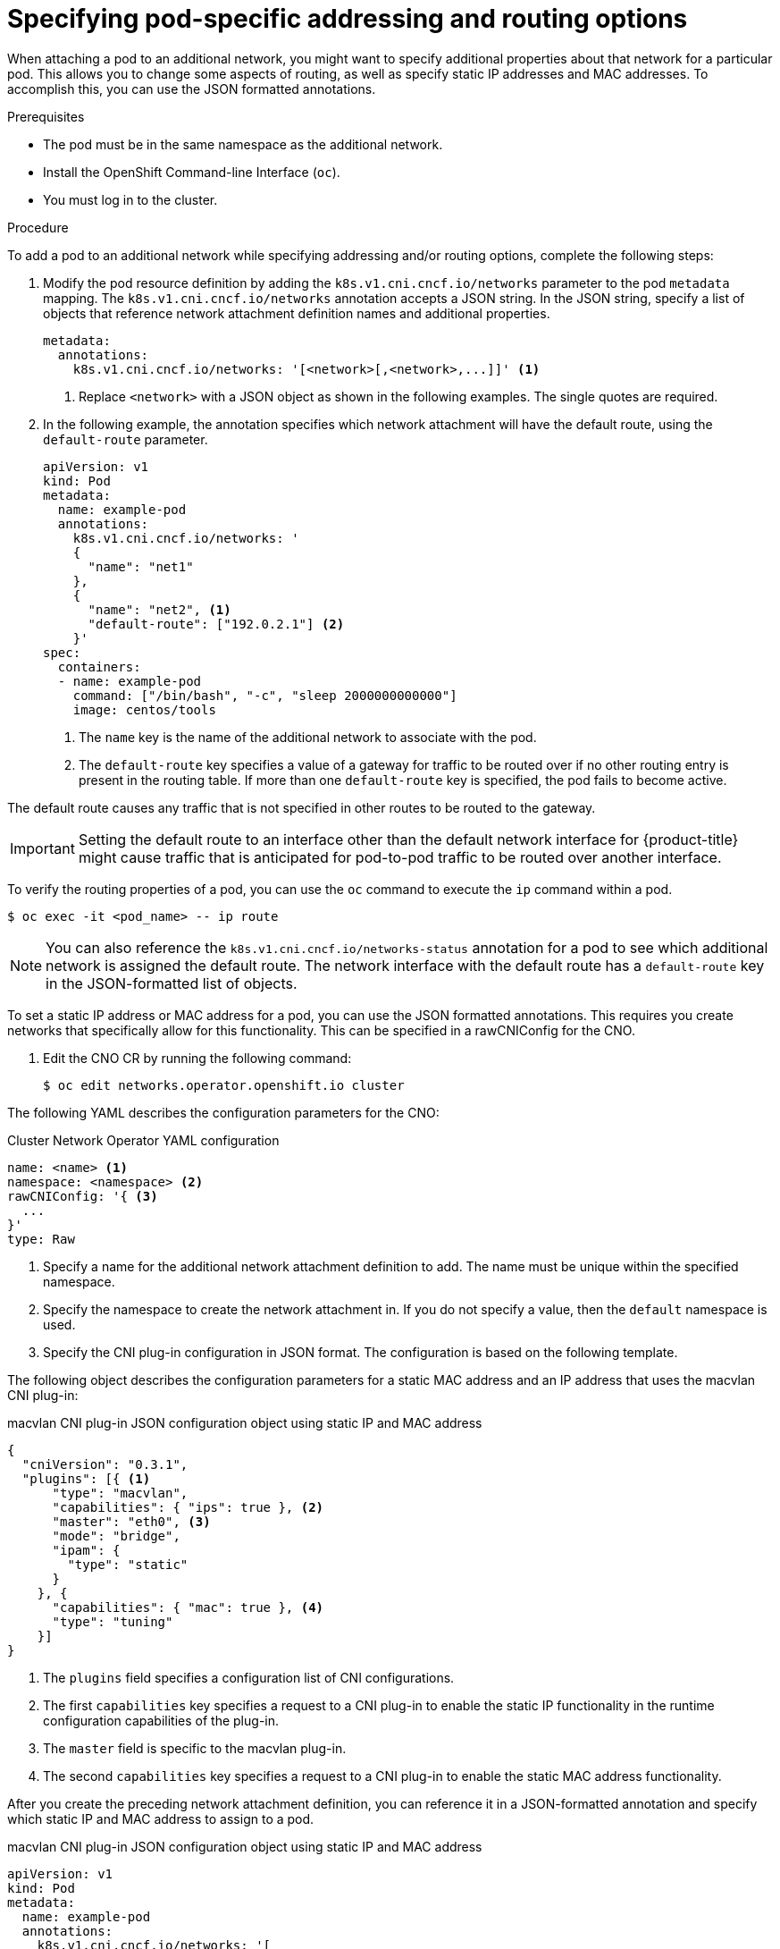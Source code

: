// Module included in the following assemblies:
//
// * networking/multiple_networks/attaching-pod.adoc

[id="nw-multus-advanced-annotations_{context}"]
= Specifying pod-specific addressing and routing options

When attaching a pod to an additional network, you might want to specify additional properties
about that network for a particular pod. This allows you to change some aspects of routing, as well
as specify static IP addresses and MAC addresses. To accomplish this, you can use the JSON formatted annotations.

.Prerequisites

* The pod must be in the same namespace as the additional network.
* Install the OpenShift Command-line Interface (`oc`).
* You must log in to the cluster.
ifdef::sriov[]
* You must have the SR-IOV Operator installed and a `SriovNetwork` object defined.
endif::sriov[]

.Procedure

To add a pod to an additional network while specifying addressing and/or routing options, complete the following steps:

. Modify the pod resource definition by adding the `k8s.v1.cni.cncf.io/networks`
parameter to the pod `metadata` mapping. The `k8s.v1.cni.cncf.io/networks`
annotation accepts a JSON string. In the JSON string, specify a list of objects that reference network attachment definition names and additional properties.
+
[source,yaml]
----
metadata:
  annotations:
    k8s.v1.cni.cncf.io/networks: '[<network>[,<network>,...]]' <1>
----
<1> Replace `<network>` with a JSON object as shown in the following examples. The single quotes are required.

. In the following example, the annotation specifies which network attachment will have the default route,
using the `default-route` parameter.
+
[source,yaml]
----
apiVersion: v1
kind: Pod
metadata:
  name: example-pod
  annotations:
    k8s.v1.cni.cncf.io/networks: '
    {
      "name": "net1"
    },
    {
      "name": "net2", <1>
      "default-route": ["192.0.2.1"] <2>
    }'
spec:
  containers:
  - name: example-pod
    command: ["/bin/bash", "-c", "sleep 2000000000000"]
    image: centos/tools
----
<1> The `name` key is the name of the additional network to associate
with the pod.
<2> The `default-route` key specifies a value of a gateway for traffic to be routed over if no other
routing entry is present in the routing table. If more than one `default-route` key is specified, the pod fails to become active.

The default route causes any traffic that is not specified in other routes to be routed to the gateway.

[IMPORTANT]
====
Setting the default route to an interface other than the default network interface for {product-title}
might cause traffic that is anticipated for pod-to-pod traffic to be routed over another interface.
====

To verify the routing properties of a pod, you can use the `oc` command to execute the `ip` command within a pod.

[source,terminal]
----
$ oc exec -it <pod_name> -- ip route
----

[NOTE]
====
You can also reference the `k8s.v1.cni.cncf.io/networks-status` annotation for a pod to see which additional network is assigned the default route.
The network interface with the default route has a `default-route` key in the JSON-formatted list of objects.
====

To set a static IP address or MAC address for a pod, you can use the JSON formatted annotations. This requires you create networks that specifically allow for this functionality. This can be specified in a rawCNIConfig for the CNO.

. Edit the CNO CR by running the following command:
+
[source,terminal]
----
$ oc edit networks.operator.openshift.io cluster
----

The following YAML describes the configuration parameters for the CNO:

.Cluster Network Operator YAML configuration
[source,yaml]
----
name: <name> <1>
namespace: <namespace> <2>
rawCNIConfig: '{ <3>
  ...
}'
type: Raw
----
<1> Specify a name for the additional network attachment definition to add.
The name must be unique within the specified namespace.

<2> Specify the namespace to create the network attachment in. If
you do not specify a value, then the `default` namespace is used.

<3> Specify the CNI plug-in configuration in JSON format. The configuration is based on the following template.

The following object describes the configuration parameters for a static MAC address
and an IP address that uses the macvlan CNI plug-in:

.macvlan CNI plug-in JSON configuration object using static IP and MAC address
[source,json]
----
{
  "cniVersion": "0.3.1",
  "plugins": [{ <1>
      "type": "macvlan",
      "capabilities": { "ips": true }, <2>
      "master": "eth0", <3>
      "mode": "bridge",
      "ipam": {
        "type": "static"
      }
    }, {
      "capabilities": { "mac": true }, <4>
      "type": "tuning"
    }]
}
----

<1> The `plugins` field specifies a configuration list of CNI configurations.

<2> The first `capabilities` key specifies a request to a CNI plug-in to enable the static IP functionality in the runtime configuration capabilities of the plug-in.

<3> The `master` field is specific to the macvlan plug-in.

<4> The second `capabilities` key specifies a request to a CNI plug-in to enable the static MAC address functionality.

After you create the preceding network attachment definition, you can reference  it in a JSON-formatted annotation and specify which
static IP and MAC address to assign to a pod.

.macvlan CNI plug-in JSON configuration object using static IP and MAC address
[source,yaml]
----
apiVersion: v1
kind: Pod
metadata:
  name: example-pod
  annotations:
    k8s.v1.cni.cncf.io/networks: '[
      {
        "name": "<name>", <1>
        "ips": [ "192.0.2.205/24" ], <2>
        "mac": "CA:FE:C0:FF:EE:00" <3>
      }
    ]'
----

<1> Specify the `<name>` from the network attachment definition.

<2> Specify the IP address.

<3> Specify the MAC address.

[NOTE]
====
You do not need to specify static IP addresses and MAC addresses at the same time.
You can specify them individually or together.
====

To verify the IP address and MAC properties of a pod with additional networks, use the `oc` command to execute the `ip a` command within a pod.

[source,terminal]
----
$ oc exec -it <pod_name> -- ip a
----
